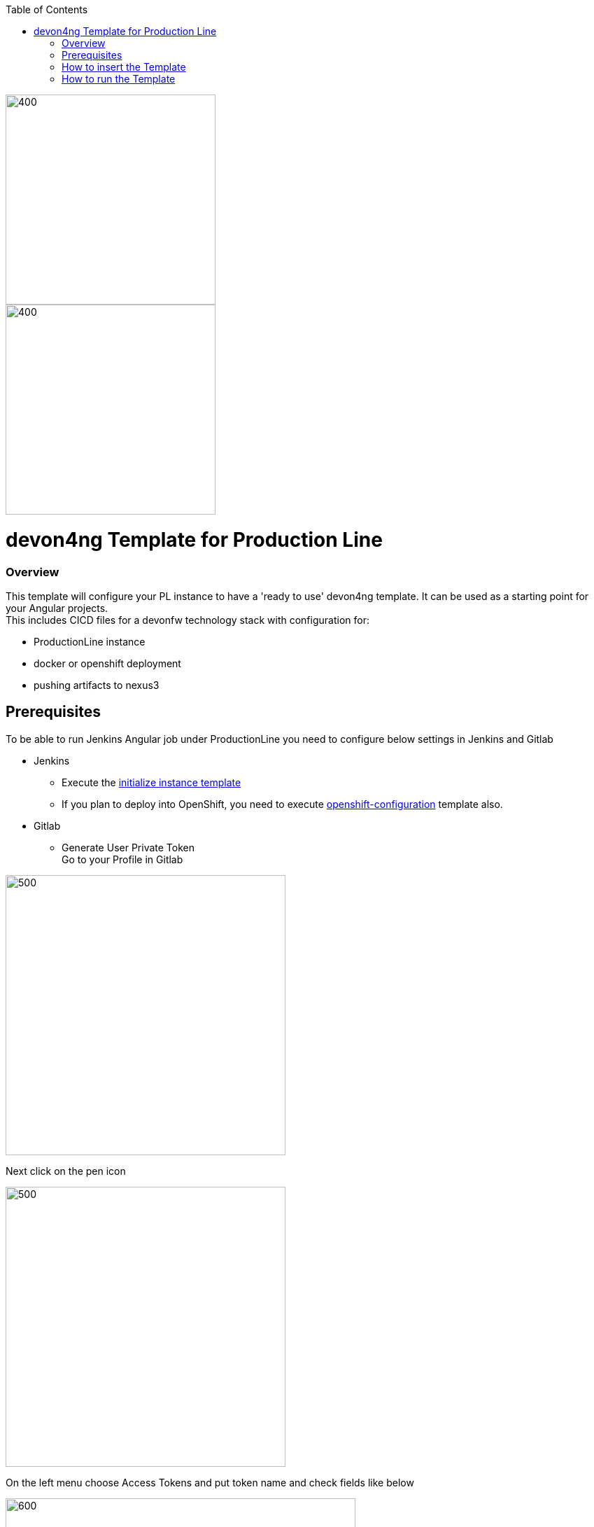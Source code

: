 :toc: macro

ifdef::env-github[]
:tip-caption: :bulb:
:note-caption: :information_source:
:important-caption: :heavy_exclamation_mark:
:caution-caption: :fire:
:warning-caption: :warning:
endif::[]

toc::[]
:idprefix:
:idseparator: -
:reproducible:
:source-highlighter: rouge
:listing-caption: Listing

image::images/devon4ng-pl/pl.png[400,300]
image::images/devon4ng-pl/devonfw.png[400,300]

= devon4ng Template for Production Line

=== Overview

This template will configure your PL instance to have a 'ready to use' devon4ng template. It can be used as a starting point for your Angular projects. +
This includes CICD files for a devonfw technology stack with configuration for:

** ProductionLine instance
** docker or openshift deployment
** pushing artifacts to nexus3

== Prerequisites
To be able to run Jenkins Angular job under ProductionLine you need to configure below settings in Jenkins and Gitlab

* Jenkins +
** Execute the link:./initialize-instance.asciidoc[initialize instance template]
** If you plan to deploy into OpenShift, you need to execute link:./openshift-configuration.asciidoc[openshift-configuration] template also.
* Gitlab +
** Generate User Private Token +
Go to your Profile in Gitlab +

image::./images/devon4ng-pl/profile.png[500,400]

Next click on the pen icon +

image::./images/devon4ng-pl/pen.png[500,400]

On the left menu choose Access Tokens and put token name and check fields like below +

image::./images/devon4ng-pl/token.JPG[600,500]

Click "Create personal access token", you should receive notification about created token and token string. Copy the token string.

image::./images/devon4ng-pl/created_token.JPG[600,500]

The GitLab API user needs to have API access and the rights to create a new group. To set this permission follow the next steps: +

* Enter the Admin control panel
* Select 'Users'
* Select the user(s) in question and click 'Edit'
* Scroll down to 'Access' and un-tick 'Can Create Group'

== How to insert the Template

In order to add the template, you can follow the link:./how-to-add-a-template.asciidoc[guide].

== How to run the Template

* Build the job with parameters:
** PROJECT_NAME: The project name.
** PROJECT_SUFFIX: The project name suffix. As your project can have multiple assets (backend, frontend, middleware...), you can define a suffix in order to identify each one with a different name
** GROUP_ID: The group id of the project.
** GITLAB_USER_PRIVATE_TOKEN: Private Token of a Production Line Gitlab User that can be used to create repositories. Created as prerequisite, you only need to add it as credential with GitLab API token *Kind*.
** GITLAB_CREATE_GROUP_NAME: Name of the GitLab group. The repository will be create inside this group.
** GITLAB_CREATE_PROJECT_DESCRIPTION: Description of the repository.
** DEPLOY: Choose the environment where you want to deploy. The deployment could be *none*, *docker* or *openshift*. If *docker* or *openshift* were selected, extra parameters will be required in their dedicated steps:
*** Configuring DOCKER:
**** DOCKER_URL: The remote docker daemon URL
**** DOCKER_CERT: Credentials to access docker daemon. If the daemon is not secure, you can leave this empty.
*** Configuring Openshift:
**** OC_NAME: Openshift cluster name. It was defined in the Openshift Configuration template
**** DOCKER_REGISTRY_CREDENTIALS: Nexus docker registry user credentials. It was created in the initialize instance pipeline. The default username is nexus-api, the default password is the same as your service account.

After executing this template, you will have:

* A new GitLab repository.
** The repository group is the value passed in the GITLAB_CREATE_GROUP_NAME parameter.
** The repository name is _PROJECT_NAME_-_PROJECT_SUFFIX_
** The repository contains a clean devon4ng project.
** The repository contains a Jenkinsfile.
** The repository has already setted the jenkins webhook.
** The repository protects the branches master and release/* to only maintainers to push. Develop is the default branch.
* A new multibranch pipeline in jenkins inside the folder _PROJECT_NAME_ with the name _PROJECT_NAME_-_PROJECT_SUFFIX_. As the webhook is already configured, it should be executed on every push to GitLab repository.
* If you choose docker for deployment, your Jenkinsfile should contain two extra stages in order to build and deploy the docker image. Also, the repository should contain the Dockerfiles to create the docker images.
* If you choose OpenShift for deployment, three new applications should be created in your OpenShift. Those applications represent three environments of your application: develop, uat and stage. Also, your Jenkinsfile should contain three extra stages in order to build and deploy the docker image and check that the pod is running without errors. Also, the repository should contain the Dockerfiles to create the docker images.

